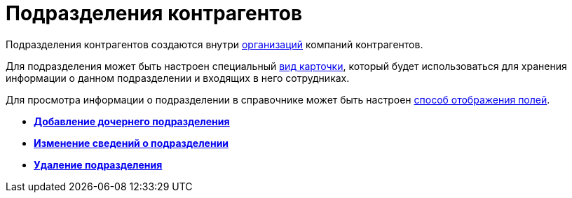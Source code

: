 = Подразделения контрагентов

Подразделения контрагентов создаются внутри xref:part_Organization.adoc[организаций] компаний контрагентов.

Для подразделения может быть настроен специальный xref:staff_Department_settings_card_kind.adoc[вид карточки], который будет использоваться для хранения информации о данном подразделении и входящих в него сотрудниках.

Для просмотра информации о подразделении в справочнике может быть настроен xref:part_Set_DepartmentFields_View.adoc[способ отображения полей].

* *xref:../pages/part_Department_add.adoc[Добавление дочернего подразделения]* +
* *xref:../pages/part_Department_change.adoc[Изменение сведений о подразделении]* +
* *xref:../pages/part_Department_delete.adoc[Удаление подразделения]* +
